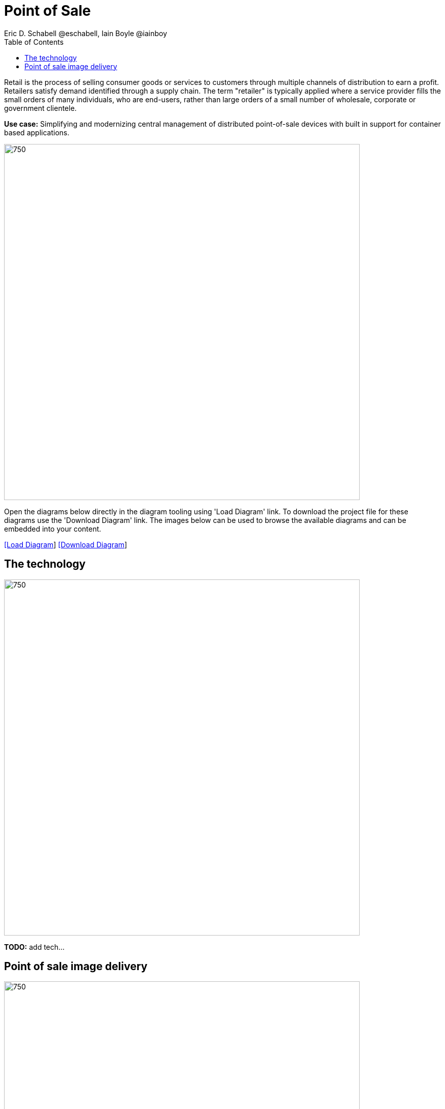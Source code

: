 = Point of Sale
Eric D. Schabell @eschabell, Iain Boyle @iainboy
:homepage: https://gitlab.com/redhatdemocentral/portfolio-architecture-examples
:imagesdir: images
:icons: font
:source-highlighter: prettify
:toc: left
:toclevels: 5

Retail is the process of selling consumer goods or services to customers through multiple channels of distribution to
earn a profit. Retailers satisfy demand identified through a supply chain. The term "retailer" is typically applied
where a service provider fills the small orders of many individuals, who are end-users, rather than large orders of a
small number of wholesale, corporate or government clientele.

*Use case:* Simplifying and modernizing central management of distributed point-of-sale devices with built in support for container based applications.

--
image:intro-marketectures/pos-marketing-slide.png[750,700]
--

Open the diagrams below directly in the diagram tooling using 'Load Diagram' link. To download the project file for
these diagrams use the 'Download Diagram' link. The images below can be used to browse the available diagrams and can
be embedded into your content.

--
https://redhatdemocentral.gitlab.io/portfolio-architecture-tooling/index.html?#/portfolio-architecture-examples/projects/retail-pos.drawio[[Load Diagram]]
https://gitlab.com/redhatdemocentral/portfolio-architecture-examples/-/raw/main/diagrams/retail-pos.drawio?inline=false[[Download Diagram]]
--

== The technology
--
image:logical-diagrams/retail-pos-ld.png[750, 700]
--

*TODO:* add tech...

== Point of sale image delivery
--
image:schematic-diagrams/retail-pos-sd.png[750, 700]
--

*TODO:* add description...

*Example*

The above diagram demonstrates a solution to deliver images of point of sale devices and store applications across diverse retail landscapes. It tackles the challenges of standardizing how to support both legacy infrastructure needs at the point of sale, as well as positioning a retail organization for the cloud native development future of their business.
--



*Point of Sale*

The SKU Catalog is maintained with available items for sale in the running inventory. he sales data cache is where all sales activities are collected and held for sharing to the retail organization. Point of sale is an onsite application and is the main focus of providing an end point application image pipeline for use throughout the retail organiztion.

*Store Server*

The store server is a part of the infrastructure that hosts the elements needed to facilitate on site point of sale image pipelines and the daily management of communication, sales data, and stock control information. The SKU Catalog takes input from each posint of sale stations in the store. The image cache hosts the retail organizations centrally developed collection of point of sale images.


